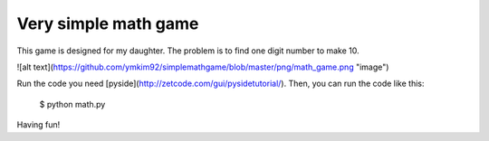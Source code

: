 Very simple math game
========================

This game is designed for my daughter.
The problem is to find one digit number to make 10.

![alt text](https://github.com/ymkim92/simplemathgame/blob/master/png/math_game.png "image")

Run the code you need [pyside](http://zetcode.com/gui/pysidetutorial/).
Then, you can run the code like this: 

    $ python math.py

Having fun!
